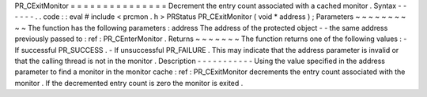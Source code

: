 PR_CExitMonitor
=
=
=
=
=
=
=
=
=
=
=
=
=
=
=
Decrement
the
entry
count
associated
with
a
cached
monitor
.
Syntax
-
-
-
-
-
-
.
.
code
:
:
eval
#
include
<
prcmon
.
h
>
PRStatus
PR_CExitMonitor
(
void
*
address
)
;
Parameters
~
~
~
~
~
~
~
~
~
~
The
function
has
the
following
parameters
:
address
The
address
of
the
protected
object
-
-
the
same
address
previously
passed
to
:
ref
:
PR_CEnterMonitor
.
Returns
~
~
~
~
~
~
~
The
function
returns
one
of
the
following
values
:
-
If
successful
PR_SUCCESS
.
-
If
unsuccessful
PR_FAILURE
.
This
may
indicate
that
the
address
parameter
is
invalid
or
that
the
calling
thread
is
not
in
the
monitor
.
Description
-
-
-
-
-
-
-
-
-
-
-
Using
the
value
specified
in
the
address
parameter
to
find
a
monitor
in
the
monitor
cache
:
ref
:
PR_CExitMonitor
decrements
the
entry
count
associated
with
the
monitor
.
If
the
decremented
entry
count
is
zero
the
monitor
is
exited
.
